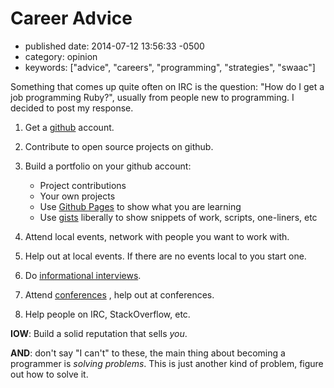 * Career Advice
  :PROPERTIES:
  :CUSTOM_ID: career-advice
  :END:

- published date: 2014-07-12 13:56:33 -0500
- category: opinion  
- keywords: ["advice", "careers", "programming", "strategies", "swaac"]

Something that comes up quite often on IRC is the question: "How do I get a job programming Ruby?", usually from people new to programming. I decided to post my response.

1. Get a [[https://github.com][github]] account.
2. Contribute to open source projects on github.
3. Build a portfolio on your github account:

   - Project contributions
   - Your own projects
   - Use [[https://pages.github.com][Github Pages]] to show what you are learning
   - Use [[https://gist.github.com][gists]] liberally to show snippets of work, scripts, one-liners, etc

4. Attend local events, network with people you want to work with.
5. Help out at local events. If there are no events local to you start one.
6. Do [[https://duckduckgo.com/?q=informational+interviewing][informational interviews]].
7. Attend [[http://rubyconferences.org/][conferences]] , help out at conferences.
8. Help people on IRC, StackOverflow, etc.

*IOW*: Build a solid reputation that sells /you/.

*AND*: don't say "I can't" to these, the main thing about becoming a programmer is /solving problems/. This is just another kind of problem, figure out how to solve it.
